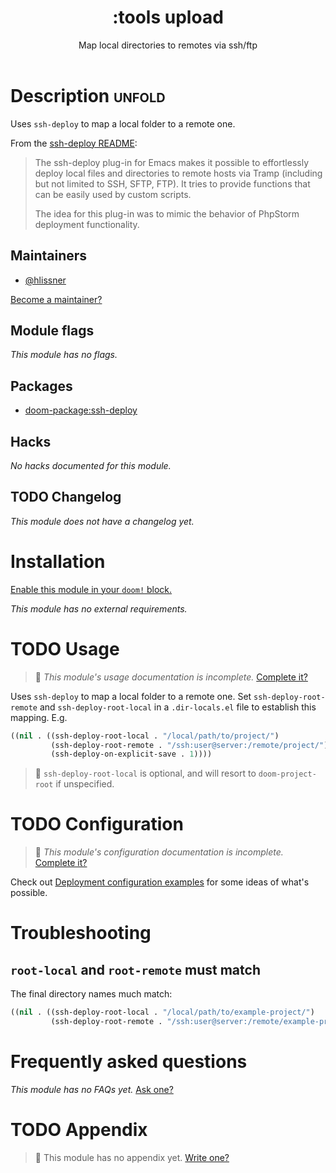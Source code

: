 #+title:    :tools upload
#+subtitle: Map local directories to remotes via ssh/ftp
#+created:  February 20, 2017
#+since:    2.0.0

* Description :unfold:
Uses ~ssh-deploy~ to map a local folder to a remote one.

From the [[https://github.com/cjohansson/emacs-ssh-deploy/blob/master/README.md][ssh-deploy README]]:
#+begin_quote
The ssh-deploy plug-in for Emacs makes it possible to effortlessly deploy local files and directories to remote hosts via Tramp (including but not limited to SSH, SFTP, FTP). It tries to provide functions that can be easily used by custom scripts.

The idea for this plug-in was to mimic the behavior of PhpStorm deployment functionality.
#+end_quote

** Maintainers
- [[doom-user:][@hlissner]]

[[doom-contrib-maintainer:][Become a maintainer?]]

** Module flags
/This module has no flags./

** Packages
- [[doom-package:ssh-deploy]]

** Hacks
/No hacks documented for this module./

** TODO Changelog
# This section will be machine generated. Don't edit it by hand.
/This module does not have a changelog yet./

* Installation
[[id:01cffea4-3329-45e2-a892-95a384ab2338][Enable this module in your ~doom!~ block.]]

/This module has no external requirements./

* TODO Usage
#+begin_quote
 󱌣 /This module's usage documentation is incomplete./ [[doom-contrib-module:][Complete it?]]
#+end_quote

Uses ~ssh-deploy~ to map a local folder to a remote one. Set
~ssh-deploy-root-remote~ and ~ssh-deploy-root-local~ in a =.dir-locals.el= file
to establish this mapping. E.g.
#+begin_src emacs-lisp
((nil . ((ssh-deploy-root-local . "/local/path/to/project/")
         (ssh-deploy-root-remote . "/ssh:user@server:/remote/project/")
         (ssh-deploy-on-explicit-save . 1))))
#+end_src

#+begin_quote
 󰐃 ~ssh-deploy-root-local~ is optional, and will resort to ~doom-project-root~
    if unspecified.
#+end_quote

* TODO Configuration
#+begin_quote
 󱌣 /This module's configuration documentation is incomplete./ [[doom-contrib-module:][Complete it?]]
#+end_quote

Check out [[https://github.com/cjohansson/emacs-ssh-deploy#deployment-configuration-examples][Deployment configuration examples]] for some ideas of what's possible.

* Troubleshooting
** ~root-local~ and ~root-remote~ must match
The final directory names much match:
#+begin_src emacs-lisp
((nil . ((ssh-deploy-root-local . "/local/path/to/example-project/")
         (ssh-deploy-root-remote . "/ssh:user@server:/remote/example-project/")
#+end_src

* Frequently asked questions
/This module has no FAQs yet./ [[doom-suggest-faq:][Ask one?]]

* TODO Appendix
#+begin_quote
 󱌣 This module has no appendix yet. [[doom-contrib-module:][Write one?]]
#+end_quote
